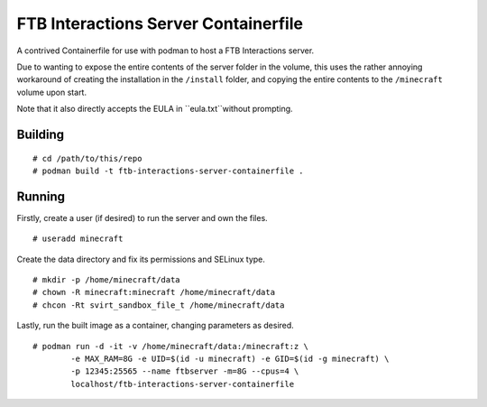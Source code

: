 #####################################
FTB Interactions Server Containerfile
#####################################

A contrived Containerfile for use with podman
to host a FTB Interactions server.

Due to wanting to expose the entire contents of
the server folder in the volume, this uses the rather
annoying workaround of creating the installation in the
``/install`` folder, and copying the entire contents
to the ``/minecraft`` volume upon start.

Note that it also directly accepts the EULA in
``eula.txt``without prompting.

Building
========

::

	# cd /path/to/this/repo
	# podman build -t ftb-interactions-server-containerfile .

Running
=======

Firstly, create a user (if desired) to run the server
and own the files. ::

	# useradd minecraft

Create the data directory and fix its permissions and
SELinux type. ::

	# mkdir -p /home/minecraft/data
	# chown -R minecraft:minecraft /home/minecraft/data
	# chcon -Rt svirt_sandbox_file_t /home/minecraft/data
	
Lastly, run the built image as a container, changing parameters
as desired. ::

	# podman run -d -it -v /home/minecraft/data:/minecraft:z \
		-e MAX_RAM=8G -e UID=$(id -u minecraft) -e GID=$(id -g minecraft) \
		-p 12345:25565 --name ftbserver -m=8G --cpus=4 \
		localhost/ftb-interactions-server-containerfile
